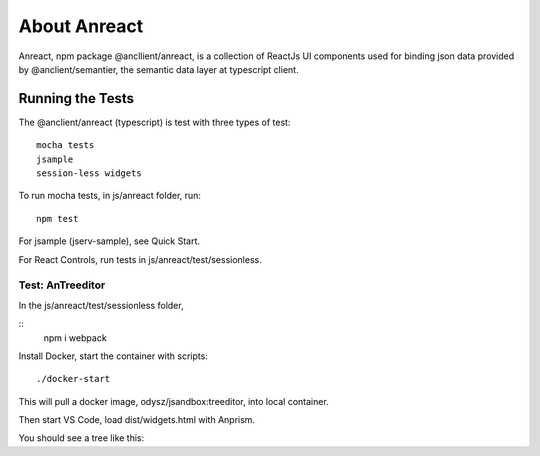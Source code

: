 About Anreact
=============

Anreact, npm package @ancllient/anreact, is a collection of ReactJs UI components
used for binding json data provided by @anclient/semantier, the semantic data layer
at typescript client.

Running the Tests
-----------------

The @anclient/anreact (typescript) is test with three types of test::

    mocha tests
    jsample
    session-less widgets

To run mocha tests, in js/anreact folder, run::

    npm test

For jsample (jserv-sample), see Quick Start.

For React Controls, run tests in js/anreact/test/sessionless.

Test: AnTreeditor
_________________

In the js/anreact/test/sessionless folder,

::
    npm i
    webpack

Install Docker, start the container with scripts::

    ./docker-start

This will pull a docker image, odysz/jsandbox:treeditor, into local container.

Then start VS Code, load dist/widgets.html with Anprism.

You should see a tree like this:

.. image: ../imgs/04-treeditor-1.jpg
   :height: 240px
..

.. image: ../imgs/04-treeditor-2.jpg
   :height: 20em
..

.. image: ../imgs/04-treeditor-3.jpg
   :height: 20em
..
